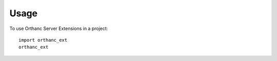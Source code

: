 =====
Usage
=====

To use Orthanc Server Extensions in a project::

    import orthanc_ext
    orthanc_ext
